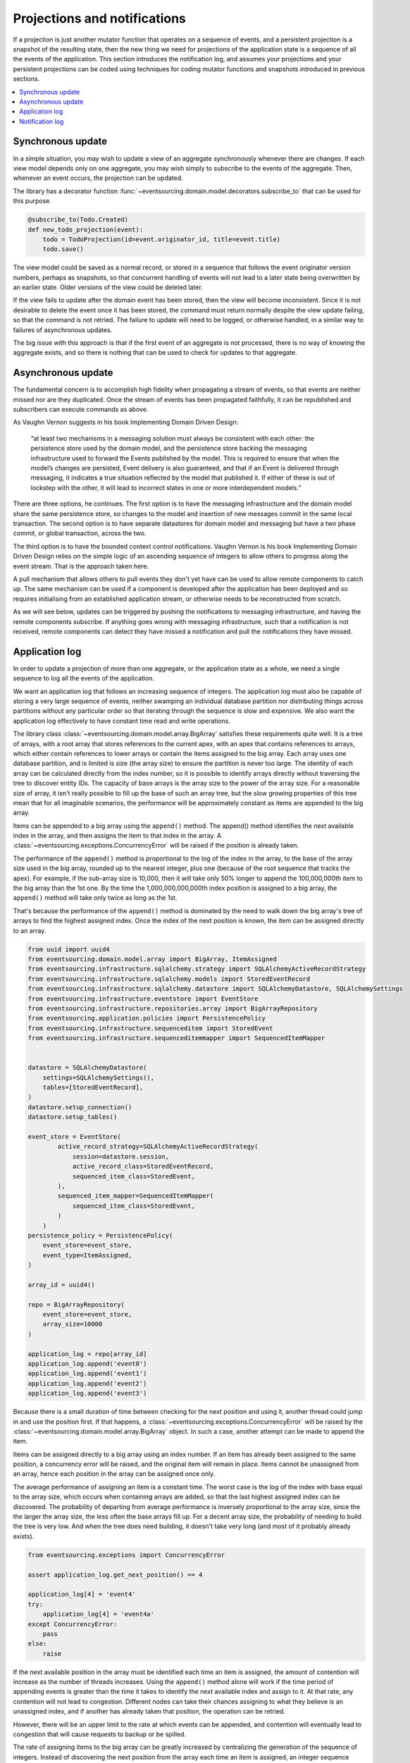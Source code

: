 =============================
Projections and notifications
=============================

If a projection is just another mutator function that operates on
a sequence of events, and a persistent projection is a snapshot of
the resulting state, then the new thing we need for projections
of the application state is a sequence of all the events
of the application. This section introduces the notification log,
and assumes your projections and your persistent projections
can be coded using techniques for coding mutator functions and
snapshots introduced in previous sections.

.. contents:: :local:


Synchronous update
------------------

In a simple situation, you may wish to update a view of
an aggregate synchronously whenever there are changes. If
each view model depends only on one aggregate, you may wish
simply to subscribe to the events of the aggregate. Then,
whenever an event occurs, the projection can be updated.

The library has a decorator function
:func:`~eventsourcing.domain.model.decorators.subscribe_to`
that can be used for this purpose.

.. code::

    @subscribe_to(Todo.Created)
    def new_todo_projection(event):
        todo = TodoProjection(id=event.originator_id, title=event.title)
        todo.save()


The view model could be saved as a normal record, or stored in
a sequence that follows the event originator version numbers, perhaps
as snapshots, so that concurrent handling of events will not lead to a
later state being overwritten by an earlier state. Older versions of
the view could be deleted later.

If the view fails to update after the domain event has been stored,
then the view will become inconsistent. Since it is not desirable
to delete the event once it has been stored, the command must return
normally despite the view update failing, so that the command
is not retried. The failure to update will need to be logged, or
otherwise handled, in a similar way to failures of asynchronous updates.

The big issue with this approach is that if the first
event of an aggregate is not processed, there is no way
of knowing the aggregate exists, and so there is nothing
that can be used to check for updates to that aggregate.


Asynchronous update
-------------------

The fundamental concern is to accomplish high fidelity when
propagating a stream of events, so that events are neither
missed nor are they duplicated. Once the stream of events
has been propagated faithfully, it can be republished and
subscribers can execute commands as above.

As Vaughn Vernon suggests
in his book Implementing Domain Driven Design:

    “at least two mechanisms in a messaging solution must always be consistent with each other: the persistence
    store used by the domain model, and the persistence store backing the messaging infrastructure used to forward
    the Events published by the model. This is required to ensure that when the model’s changes are persisted, Event
    delivery is also guaranteed, and that if an Event is delivered through messaging, it indicates a true situation
    reflected by the model that published it. If either of these is out of lockstep with the other, it will lead to
    incorrect states in one or more interdependent models.”


There are three options, he continues. The first option is to
have the messaging infrastructure and the domain model share
the same persistence store, so changes to the model and
insertion of new messages commit in the same local transaction.
The second option is to have separate datastores for domain
model and messaging but have a two phase commit, or global
transaction, across the two.

The third option is to have the bounded context
control notifications. Vaughn Vernon is his book
Implementing Domain Driven Design relies on the simple logic
of an ascending sequence of integers to allow others to progress
along the event stream. That is the approach taken here.

A pull mechanism that allows others to pull events they
don't yet have can be used to allow remote components to catch
up. The same mechanism can be used if a component is developed
after the application has been deployed and so requires initialising
from an established application stream, or otherwise needs to be
reconstructed from scratch.

As we will see below, updates can be triggered by pushing the notifications to
messaging infrastructure, and having the remote components subscribe.
If anything goes wrong with messaging infrastructure, such that a
notification is not received, remote components can detect
they have missed a notification and pull the notifications they have
missed.


Application log
---------------

In order to update a projection of more than one aggregate, or
the application state as a whole, we need a single sequence
to log all the events of the application.

We want an application log that follows an increasing sequence of integers.
The application log must also be capable of storing a very large sequence
of events, neither swamping an individual database partition nor distributing
things across partitions without any particular order so that iterating
through the sequence is slow and expensive. We also want the application
log effectively to have constant time read and write operations.

The library class
:class:`~eventsourcing.domain.model.array.BigArray` satisfies these
requirements quite well. It is a tree of arrays, with a root array
that stores references to the current apex, with an apex that contains
references to arrays, which either contain references to lower arrays
or contain the items assigned to the big array. Each array uses one database
partition, and is limited is size (the array size) to ensure the partition
is never too large. The identity of each array can be calculated directly
from the index number, so it is possible to identify arrays directly
without traversing the tree to discover entity IDs. The capacity of base
arrays is the array size to the power of the array size. For a reasonable
size of array, it isn't really possible to fill up the base of such an
array tree, but the slow growing properties of this tree mean that for
all imaginable scenarios, the performance will be approximately constant
as items are appended to the big array.

Items can be appended to a big array using the ``append()`` method.
The append() method identifies the next available index in the array,
and then assigns the item to that index in the array. A
:class:`~eventsourcing.exceptions.ConcurrencyError` will be raised if
the position is already taken.

The performance of the ``append()`` method is proportional to the log of the
index in the array, to the base of the array size used in the big array, rounded
up to the nearest integer, plus one (because of the root sequence that tracks
the apex). For example, if the sub-array size is 10,000, then it will take only 50%
longer to append the 100,000,000th item to the big array than the 1st one. By
the time the 1,000,000,000,000th index position is assigned to a big array, the
``append()`` method will take only twice as long as the 1st.

That's because the performance of the ``append()`` method is dominated by the
need to walk down the big array's tree of arrays to find the highest assigned
index. Once the index of the next position is known, the item can be assigned
directly to an array.

.. code:: python

    from uuid import uuid4
    from eventsourcing.domain.model.array import BigArray, ItemAssigned
    from eventsourcing.infrastructure.sqlalchemy.strategy import SQLAlchemyActiveRecordStrategy
    from eventsourcing.infrastructure.sqlalchemy.models import StoredEventRecord
    from eventsourcing.infrastructure.sqlalchemy.datastore import SQLAlchemyDatastore, SQLAlchemySettings
    from eventsourcing.infrastructure.eventstore import EventStore
    from eventsourcing.infrastructure.repositories.array import BigArrayRepository
    from eventsourcing.application.policies import PersistencePolicy
    from eventsourcing.infrastructure.sequenceditem import StoredEvent
    from eventsourcing.infrastructure.sequenceditemmapper import SequencedItemMapper


    datastore = SQLAlchemyDatastore(
        settings=SQLAlchemySettings(),
        tables=[StoredEventRecord],
    )
    datastore.setup_connection()
    datastore.setup_tables()

    event_store = EventStore(
            active_record_strategy=SQLAlchemyActiveRecordStrategy(
                session=datastore.session,
                active_record_class=StoredEventRecord,
                sequenced_item_class=StoredEvent,
            ),
            sequenced_item_mapper=SequencedItemMapper(
                sequenced_item_class=StoredEvent,
            )
        )
    persistence_policy = PersistencePolicy(
        event_store=event_store,
        event_type=ItemAssigned,
    )

    array_id = uuid4()

    repo = BigArrayRepository(
        event_store=event_store,
        array_size=10000
    )

    application_log = repo[array_id]
    application_log.append('event0')
    application_log.append('event1')
    application_log.append('event2')
    application_log.append('event3')


Because there is a small duration of time between checking for the next
position and using it, another thread could jump in and use the position
first. If that happens, a :class:`~eventsourcing.exceptions.ConcurrencyError`
will be raised by the :class:`~eventsourcing.domain.model.array.BigArray`
object. In such a case, another attempt can be made to append the item.

Items can be assigned directly to a big array using an index number. If
an item has already been assigned to the same position, a concurrency error
will be raised, and the original item will remain in place. Items cannot
be unassigned from an array, hence each position in the array can be
assigned once only.

The average performance of assigning an item is a constant time. The worst
case is the log of the index with base equal to the array size, which occurs
when containing arrays are added, so that the last highest assigned index can
be discovered. The probability of departing from average performance is
inversely proportional to the array size, since the the larger the array
size, the less often the base arrays fill up. For a decent array size,
the probability of needing to build the tree is very low. And when the tree
does need building, it doesn't take very long (and most of it probably already
exists).

.. code:: python

    from eventsourcing.exceptions import ConcurrencyError

    assert application_log.get_next_position() == 4

    application_log[4] = 'event4'
    try:
        application_log[4] = 'event4a'
    except ConcurrencyError:
        pass
    else:
        raise


If the next available position in the array must be identified
each time an item is assigned, the amount of contention will increase
as the number of threads increases. Using the ``append()`` method alone
will work if the time period of appending events is greater than the
time it takes to identify the next available index and assign to it.
At that rate, any contention will not lead to congestion. Different
nodes can take their chances assigning to what they believe is an
unassigned index, and if another has already taken that position,
the operation can be retried.

However, there will be an upper limit to the rate at which events can be
appended, and contention will eventually lead to congestion that will cause
requests to backup or be spilled.

The rate of assigning items to the big array can be greatly increased
by centralizing the generation of the sequence of integers. Instead of
discovering the next position from the array each time an item is assigned,
an integer sequence generator can be used to generate a contiguous sequence
of integers. This technique eliminates contention around assigning items to
the big array entirely. In consequence, the bandwidth of assigning to a big
array using an integer sequence generator is much greater than using the
``append()`` method.

If the application is executed in only one process, the number generator can
be a simple Python object. The library class
:class:`~eventsourcing.infrastructure.integersequencegenerators.base.SimpleIntegerSequenceGenerator`
generates a contiguous sequence of integers that can be shared across multiple
threads in the same process.

.. code:: python

    from eventsourcing.infrastructure.integersequencegenerators.base import SimpleIntegerSequenceGenerator

    integers = SimpleIntegerSequenceGenerator()
    generated = []
    for i in integers:
        if i >= 5:
            break
        generated.append(i)

    expected = list(range(5))
    assert generated == expected, (generated, expected)


If the application is deployed across many nodes, an external integer sequence
generator can be used. There are many possible solutions. The library class
:class:`~eventsourcing.infrastructure.integersequencegenerators.redisincr.RedisIncr`
uses Redis' INCR command to generate a contiguous sequence of integers
that can be shared be processes running on different nodes.

Using Redis doesn't necessarily create a single point of failure. Redundancy can be
obtained using clustered Redis. Although there aren't synchronous updates between
nodes, so that the INCR command may issue the same numbers more than once, these
numbers can only ever be used once. As failures are retried, the position will
eventually reach an unassigned index position. Arrangements can be made to set the
value from the highest assigned index. With care, the worst case will be an occasional
slight delay in storing events, caused by switching to a new Redis node and catching up
with the current index number. Please note, there is currently no code in the library
to update or resync the Redis key used in the Redis INCR integer sequence generator.

.. code:: python

    from eventsourcing.infrastructure.integersequencegenerators.redisincr import RedisIncr

    integers = RedisIncr()
    generated = []
    for i in integers:
        generated.append(i)
        if i >= 4:
            break

    expected = list(range(5))
    assert generated == expected, (generated, expected)


The integer sequence generator can be used when assigning items to the
application log.

.. code:: python

    application_log[next(integers)] = 'event5'
    application_log[next(integers)] = 'event6'

    assert application_log.get_next_position() == 7


Items can be read from the application log using an index or a slice.

The performance of reading an item at a given index is always constant time
with respect to the number of the index. The base array ID, and the index of
the item in the base array, can be calculated from the number of the index.

The performance of reading a slice of items is proportional to the
size of the slice. Consecutive items in a base array are stored consecutively
in the same database partition, and if the slice overlaps more than base
array, the iteration proceeds to the next partition.

.. code:: python

    assert application_log[0] == 'event0'
    assert list(application_log[5:7]) == ['event5', 'event6']


The application log can be written to by a persistence policy. References
to events can be assigned to the application log before the domain event is
written to the aggregate's own sequence, so that it isn't possible to store
an event in the aggregate's sequence that is not already in the application
log.

Commands that fail to write to the aggregate's sequence (due to an operation
error or concurrency error) after the event has been logged in the application log
should probably raise an exception, so that the command is seen to have failed
and so may be retried. This leaves an item in the notification log, but not a
domain event in the aggregate stream (a dangling reference, that may be satisfied later).
If the command failed due to an operational error, the same event maybe
published again, and so it would appear twice in the application log.
And so whilst events in the application log that aren't in the aggregate
sequence can perhaps be ignored by consumers of the application log, care
should be taken to deduplicate events.

If writing the event to its aggregate sequence is successful, then it is
possible to push a notification about the event to a message queue. Failing
to push the notification perhaps should not prevent the command returning
normally. Push notifications could also be generated by another process,
something that pulls from the application log, and pushes notifications
for events that have not already been sent.


Notification log
----------------

As described in Implementing Domain Driven Design, a notification log
is presented in linked sections. The "current section" is returned by
default, and contains the very latest notification and some of the
preceding notifications. There are also archived sections that
contain all the earlier notifications. When the current section is
full, it is considered to be an archived section that links to the new
current section.

Readers can navigate the linked sections from the current section backwards
until the archived section is reached that contains the last notification
seen by the client. If the client has not yet seen any notifications, it will
navigate back to the first section. Readers can then navigate forwards, revealing
all existing notifications that have not yet been seen.

The library class :class:`~eventsourcing.interface.notificationlog.NotificationLog`
encapsulates the application log and presents linked sections. The library class
:class:`~eventsourcing.interface.notificationlog.NotificationLogReader` is an iterator
that yields notifications. It navigates the sections of the notification log, and
maintains position so that it can continue when there are further notifications.
The position can be set directly with the ``seek()`` method. The position is set
indirectly when a slice is taken with a start index. The position is set to zero
when the reader is constructed.

The notification log uses a big array object. In this example, the big array
object is directly the application log above. It is possible to project the
application log into a custom notification log, perhaps to deduplicate domain
events, or to anonymise data, or to send messages to messaging infrastructure
with more stateful control.


.. code:: python

    from eventsourcing.interface.notificationlog import NotificationLog, NotificationLogReader

    # Construct notification log.
    notification_log = NotificationLog(application_log, section_size=10)

    # Get the "current "section from the notification log (numbering follows Vaughn Vernon's book)
    section = notification_log['current']
    assert section.section_id == '1,10'
    assert len(section.items) == 7, section.items
    assert section.previous_id == None
    assert section.next_id == None

    # Construct log reader.
    reader = NotificationLogReader(notification_log)

    # The position is zero by default.
    assert reader.position == 0

    # The position can be set directly.
    reader.seek(10)
    assert reader.position == 10

    # Reset the position.
    reader.seek(0)

    # Read all existing notifications.
    all_notifications = list(reader)
    assert all_notifications == ['event0', 'event1', 'event2', 'event3', 'event4', 'event5', 'event6']

    # Check the position has advanced.
    assert reader.position == 7

    # Read all subsequent notifications (should be none).
    subsequent_notifications = list(reader)
    assert subsequent_notifications == []

    # Assign more events to the application log.
    application_log[next(integers)] = 'event7'
    application_log[next(integers)] = 'event8'

    # Read all subsequent notifications (should be two).
    subsequent_notifications = list(reader)
    assert subsequent_notifications == ['event7', 'event8']

    # Check the position has advanced.
    assert reader.position == 9

    # Read all subsequent notifications (should be none).
    subsequent_notifications = list(reader)
    assert subsequent_notifications == []

    # Assign more events to the application log.
    application_log[next(integers)] = 'event9'
    application_log[next(integers)] = 'event10'
    application_log[next(integers)] = 'event11'

    # Read all subsequent notifications (should be two).
    subsequent_notifications = list(reader)
    assert subsequent_notifications == ['event9', 'event10', 'event11']

    # Check the position has advanced.
    assert reader.position == 12

    # Read all subsequent notifications (should be none).
    subsequent_notifications = list(reader)
    assert subsequent_notifications == []

    # Get the "current "section from the notification log (numbering follows Vaughn Vernon's book)
    section = notification_log['current']
    assert section.section_id == '11,20'
    assert section.previous_id == '1,10'
    assert section.next_id == None
    assert len(section.items) == 2, len(section.items)

    # Get the first section from the notification log (numbering follows Vaughn Vernon's book)
    section = notification_log['1,10']
    assert section.section_id == '1,10'
    assert section.previous_id == None
    assert section.next_id == '11,20'
    assert len(section.items) == 10, section.items


The RESTful API design in Implementing Domain Driven Design
suggests a good way to present the notification log, a way that
is simple and can scale using established HTTP technology.

The library function :func:`~eventsourcing.interface.notificationlog.present_section`
serializes sections from the notification log for use in a view.

.. code:: python

    import json

    from eventsourcing.interface.notificationlog import present_section

    content = present_section(application_log, '1,10', 10)

    expected = {
        "items": [
            "event0",
            "event1",
            "event2",
            "event3",
            "event4",
            "event5",
            "event6",
            "event7",
            "event8",
            "event9"
        ],
        "next_id": "11,20",
        "previous_id": None,
        "section_id": "1,10"
    }

    assert json.loads(content) == expected

A Web application view can pick out from the request path the notification
log ID and the section ID, and return an HTTP response with the JSON content
that results from calling :func:`~eventsourcing.interface.notificationlog.present_section`.

The library class :class:`~eventsourcing.interface.notificationlog.RemoteNotificationLog`
issues HTTP requests to a RESTful API that presents sections from the notification log.
It has the same interface as :class:`~eventsourcing.interface.notificationlog.NotificationLog`
and so can be used by :class:`~eventsourcing.interface.notificationlog.NotificationLogReader`
progressively to obtain unseen notifications.

.. Todo: Pulling from remote notification log.

.. Todo: Publishing and subscribing to remote notification log.

.. Todo: Deduplicating domain events in receiving context.
.. Events may appear twice in the notification log if there is
.. contention over the command that generates the logged event,
.. or if the event cannot be appended to the aggregate stream
.. for whatever reason and then the command is retried successfully.
.. So events need to be deduplicated. One approach is to have a
.. UUID5 namespace for received events, and use concurrency control
.. to make sure each event is acted on only once. That leads to the
.. question of when to insert the event, before or after it is
.. successfully applied to the context? If before, and the event
.. is not successfully applied, then the event maybe lost. Does
.. the context need to apply the events in order?
.. It may help to to construct a sequenced command log, also using
.. a big array, so that the command sequence can be constructed in a
.. distributed manner. The command sequence can then be executed in
.. a distributed manner. This approach would support creating another
.. application log that is entirely correct.

.. Todo: Race conditions around reading events being assigned using
.. central integer sequence generator, could potentially read when a
.. later index has been assigned but a previous one has not yet been
.. assigned. Reading the previous as None, when it just being assigned
.. is an error. So perhaps something can wait until previous has
.. been assigned, or until it can safely be assumed the integer was lost.
.. If an item is None, perhaps the notification log could stall for
.. a moment before yielding the item, to allow time for the race condition
.. to pass. Perhaps it should only do it when the item has been assigned
.. recently (timestamp of the ItemAdded event could be checked) or when
.. there have been lots of event since (the highest assigned index could
.. be checked). A permanent None value should be something that occurs
.. very rarely, when an issued integer is not followed by a successful
.. assignment to the big array. A permanent "None" will exist in the
.. sequence if an integer is lost perhaps due to a database operation
.. error that somehow still failed after many retries, or because the
.. client process crashed before the database operation could be executed
.. but after the integer had been issued, so the integer became lost.
.. This needs code.

.. Todo: Automatic initialisation of the integer sequence generator RedisIncr
.. from getting highest assigned index. Or perhaps automatic update with
.. the current highest assigned index if there continues to be contention
.. after a number of increments, indicating the issued values are far behind.
.. If processes all reset the value whilst they are also incrementing it, then
.. there will be a few concurrency errors, but it should level out quickly.
.. This also needs code.

.. Todo: Use actual domain event objects, and log references to them. Have an
.. iterator that returns actual domain events, rather than the logged references.
.. Could log the domain events, but their variable size makes the application log
.. less stable (predictable) in its usage of database partitions. Perhaps
.. deferencing to real domain events could be an option of the notification log?
.. Perhaps something could encapsulate the notification log and generate domain
.. events?

.. Todo: Configuration of remote reader, to allow URL to be completely configurable.
